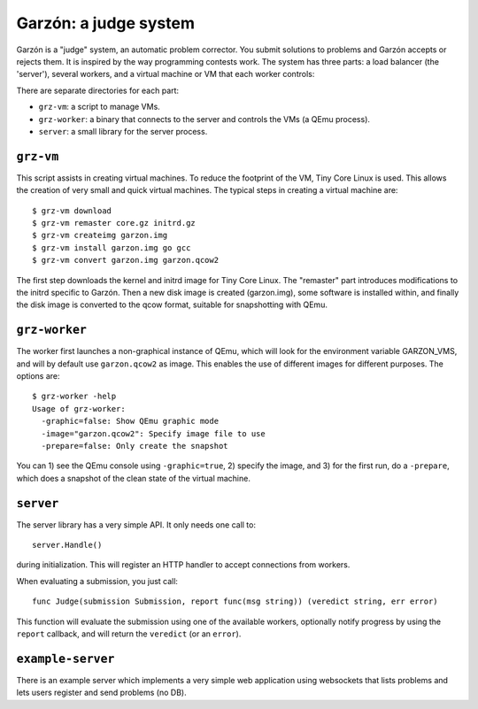 
Garzón: a judge system
======================

Garzón is a "judge" system, an automatic problem corrector. You submit
solutions to problems and Garzón accepts or rejects them. It is
inspired by the way programming contests work. The system has three
parts: a load balancer (the 'server'), several workers, and a virtual
machine or VM that each worker controls:

.. image:: doc/arch.png

There are separate directories for each part:

- ``grz-vm``: a script to manage VMs.

- ``grz-worker``: a binary that connects to the server and controls the
  VMs (a QEmu process).

- ``server``: a small library for the server process.

``grz-vm``
----------

This script assists in creating virtual machines. To reduce the
footprint of the VM, Tiny Core Linux is used. This allows the creation
of very small and quick virtual machines. The typical steps in
creating a virtual machine are::

   $ grz-vm download
   $ grz-vm remaster core.gz initrd.gz
   $ grz-vm createimg garzon.img
   $ grz-vm install garzon.img go gcc
   $ grz-vm convert garzon.img garzon.qcow2

The first step downloads the kernel and initrd image for Tiny Core
Linux. The "remaster" part introduces modifications to the initrd
specific to Garzón. Then a new disk image is created (garzon.img), some
software is installed within, and finally the disk image is converted 
to the qcow format, suitable for snapshotting with QEmu.

``grz-worker``
--------------

The worker first launches a non-graphical instance of QEmu, which will
look for the environment variable GARZON_VMS, and will by default use
``garzon.qcow2`` as image. This enables the use of different images for
different purposes. The options are::

    $ grz-worker -help
    Usage of grz-worker:
      -graphic=false: Show QEmu graphic mode
      -image="garzon.qcow2": Specify image file to use
      -prepare=false: Only create the snapshot

You can 1) see the QEmu console using ``-graphic=true``, 2) specify the image,
and 3) for the first run, do a ``-prepare``, which does a snapshot of the
clean state of the virtual machine.

``server``
----------

The server library has a very simple API. It only needs one call to::

     server.Handle()

during initialization. This will register an HTTP handler to accept
connections from workers.

When evaluating a submission, you just call::

    func Judge(submission Submission, report func(msg string)) (veredict string, err error)

This function will evaluate the submission using one of the available
workers, optionally notify progress by using the ``report`` callback,
and will return the ``veredict`` (or an ``error``).

``example-server``
------------------

There is an example server which implements a very simple web
application using websockets that lists problems and lets users
register and send problems (no DB).













